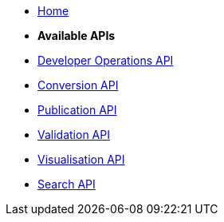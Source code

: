 * xref:index.adoc[Home]

* [.separated]#**Available APIs**#
* xref:developer operations.adoc[Developer Operations API]
* xref:convert.adoc[Conversion API]
* xref:publish.adoc[Publication API]
* xref:validate.adoc[Validation API]
* xref:visualise.adoc[Visualisation API]
* xref:search.adoc[Search API]
